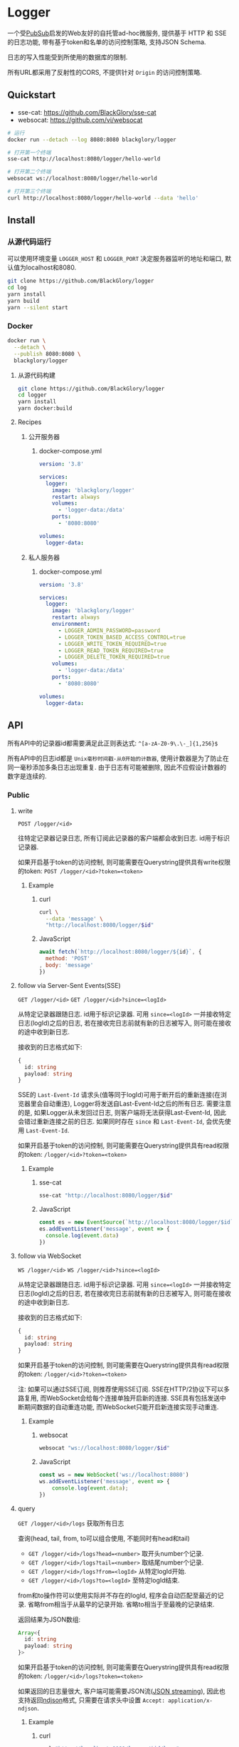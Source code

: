 * Logger
一个受[[https://github.com/BlackGlory/PubSub][PubSub]]启发的Web友好的自托管ad-hoc微服务,
提供基于 HTTP 和 SSE 的日志功能,
带有基于token和名单的访问控制策略,
支持JSON Schema.

日志的写入性能受到所使用的数据库的限制.

所有URL都采用了反射性的CORS, 不提供针对 =Origin= 的访问控制策略.

** Quickstart
- sse-cat: https://github.com/BlackGlory/sse-cat
- websocat: https://github.com/vi/websocat

#+BEGIN_SRC sh
# 运行
docker run --detach --log 8080:8080 blackglory/logger

# 打开第一个终端
sse-cat http://localhost:8080/logger/hello-world

# 打开第二个终端
websocat ws://localhost:8080/logger/hello-world

# 打开第三个终端
curl http://localhost:8080/logger/hello-world --data 'hello'
#+END_SRC

** Install
*** 从源代码运行
可以使用环境变量 =LOGGER_HOST= 和 =LOGGER_PORT= 决定服务器监听的地址和端口, 默认值为localhost和8080.

#+BEGIN_SRC sh
git clone https://github.com/BlackGlory/logger
cd log
yarn install
yarn build
yarn --silent start
#+END_SRC

*** Docker
#+BEGIN_SRC sh
docker run \
  --detach \
  --publish 8080:8080 \
  blackglory/logger
#+END_SRC

**** 从源代码构建
#+BEGIN_SRC sh
git clone https://github.com/BlackGlory/logger
cd logger
yarn install
yarn docker:build
#+END_SRC

**** Recipes
***** 公开服务器
****** docker-compose.yml
#+BEGIN_SRC yaml
version: '3.8'

services:
  logger:
    image: 'blackglory/logger'
    restart: always
    volumes:
      - 'logger-data:/data'
    ports:
      - '8080:8080'

volumes:
  logger-data:
#+END_SRC

***** 私人服务器
****** docker-compose.yml
#+BEGIN_SRC yaml
version: '3.8'

services:
  logger:
    image: 'blackglory/logger'
    restart: always
    environment:
      - LOGGER_ADMIN_PASSWORD=password
      - LOGGER_TOKEN_BASED_ACCESS_CONTROL=true
      - LOGGER_WRITE_TOKEN_REQUIRED=true
      - LOGGER_READ_TOKEN_REQUIRED=true
      - LOGGER_DELETE_TOKEN_REQUIRED=true
    volumes:
      - 'logger-data:/data'
    ports:
      - '8080:8080'

volumes:
  logger-data:
#+END_SRC

** API
所有API中的记录器id都需要满足此正则表达式: =^[a-zA-Z0-9\.\-_]{1,256}$=

所有API中的日志id都是 =Unix毫秒时间戳-从0开始的计数器=,
使用计数器是为了防止在同一毫秒添加多条日志出现重复.
由于日志有可能被删除, 因此不应假设计数器的数字是连续的.

*** Public
**** write
=POST /logger/<id>=

往特定记录器记录日志, 所有订阅此记录器的客户端都会收到日志.
id用于标识记录器.

如果开启基于token的访问控制, 则可能需要在Querystring提供具有write权限的token:
=POST /logger/<id>?token=<token>=

***** Example
****** curl
#+BEGIN_SRC sh
curl \
  --data 'message' \
  "http://localhost:8080/logger/$id"
#+END_SRC

****** JavaScript
#+BEGIN_SRC js
await fetch(`http://localhost:8080/logger/${id}`, {
  method: 'POST'
, body: 'message'
})
#+END_SRC

**** follow via Server-Sent Events(SSE)
=GET /logger/<id>=
=GET /logger/<id>?since=<logId>=

从特定记录器跟随日志.
id用于标识记录器.
可用 =since=<logId>= 一并接收特定日志(logId)之后的日志,
若在接收完日志前就有新的日志被写入, 则可能在接收的途中收到新日志.

接收到的日志格式如下:
#+BEGIN_SRC ts
{
  id: string
  payload: string
}
#+END_SRC

SSE的 =Last-Event-Id= 请求头(值等同于logId)可用于断开后的重新连接(在浏览器里会自动重连),
Logger将发送自Last-Event-Id之后的所有日志.
需要注意的是, 如果Logger从未发回过日志, 则客户端将无法获得Last-Event-Id, 因此会错过重新连接之前的日志.
如果同时存在 =since= 和 =Last-Event-Id=, 会优先使用 =Last-Event-Id=.

如果开启基于token的访问控制, 则可能需要在Querystring提供具有read权限的token:
=/logger/<id>?token=<token>=

***** Example
****** sse-cat
#+BEGIN_SRC sh
sse-cat "http://localhost:8080/logger/$id"
#+END_SRC

****** JavaScript
#+BEGIN_SRC js
const es = new EventSource(`http://localhost:8080/logger/$id`)
es.addEventListener('message', event => {
  console.log(event.data)
})
#+END_SRC

**** follow via WebSocket
=WS /logger/<id>=
=WS /logger/<id>?since=<logId>=

从特定记录器跟随日志.
id用于标识记录器.
可用 =since=<logId>= 一并接收特定日志(logId)之后的日志,
若在接收完日志前就有新的日志被写入, 则可能在接收的途中收到新日志.

接收到的日志格式如下:
#+BEGIN_SRC ts
{
  id: string
  payload: string
}
#+END_SRC

如果开启基于token的访问控制, 则可能需要在Querystring提供具有read权限的token:
=/logger/<id>?token=<token>=

注: 如果可以通过SSE订阅, 则推荐使用SSE订阅.
SSE在HTTP/2协议下可以多路复用, 而WebSocket会给每个连接单独开启新的连接.
SSE具有包括发送中断期间数据的自动重连功能, 而WebSocket只能开启新连接实现手动重连.

***** Example
****** websocat
#+BEGIN_SRC sh
websocat "ws://localhost:8080/logger/$id"
#+END_SRC

****** JavaScript
#+BEGIN_SRC js
const ws = new WebSocket('ws://localhost:8080')
ws.addEventListener('message', event => {
    console.log(event.data);
})
#+END_SRC

**** query
=GET /logger/<id>/logs= 获取所有日志

查询(head, tail, from, to可以组合使用, 不能同时有head和tail)
- =GET /logger/<id>/logs?head=<number>= 取开头number个记录.
- =GET /logger/<id>/logs?tail=<number>= 取结尾number个记录.
- =GET /logger/<id>/logs?from=<logId>= 从特定logId开始.
- =GET /logger/<id>/logs?to=<logId>= 至特定logId结束.

from和to操作符可以使用实际并不存在的logId, 程序会自动匹配至最近的记录.
省略from相当于从最早的记录开始.
省略to相当于至最晚的记录结束.

返回结果为JSON数组:
#+BEGIN_SRC ts
Array<{
  id: string
  payload: string
}>
#+END_SRC

如果开启基于token的访问控制, 则可能需要在Querystring提供具有read权限的token:
=/logger/<id>/logs?token=<token>=

如果返回的日志量很大, 客户端可能需要JSON流([[https://en.wikipedia.org/wiki/JSON_streaming][JSON streaming]]), 因此也支持返回[[https://github.com/ndjson/ndjson-spec][ndjson]]格式,
只需要在请求头中设置 =Accept: application/x-ndjson=.

***** Example
****** curl
#+BEGIN_SRC sh
curl "http://localhost:8080/logger/$id/logs"
#+END_SRC

****** JavaScript
#+BEGIN_SRC js
await fetch(`http://localhost:8080/logger/${id}/logs`).then(res => res.json())
#+END_SRC

**** delete
=DELETE /logger/<id>/logs= 删除所有日志

根据查询结果删除日志(head, tail, from, to可以组合使用, 不能同时有head和tail):
- =DELETE /logger/<id>/logs?from=<logId>= 删除从特定logId开始.
- =DELETE /logger/<id>/logs?to=<logId>= 删除至特定logId结束.
- =DELETE /logger/<id>/logs?head=<number>= 删除开头number个记录.
- =DELETE /logger/<id>/logs?tail=<number>= 删除结尾number个记录.

如果开启基于token的访问控制, 则可能需要在Querystring提供具有delete权限的token:
=/logger/<id>/logs?token=<token>=

***** Example
****** curl
#+BEGIN_SRC sh
curl \
  --request DELETE \
  "http://localhost:8080/logger/$id/logs"
#+END_SRC

****** JavaScript
#+BEGIN_SRC js
await fetch(`http://localhost:8080/logger/${id}/logs`)
#+END_SRC

**** 统计信息
=GET /stats=

输出JSON:
#+BEGIN_SRC ts
{
  memoryUsage: NodeJS.MemoryUsage
  cpuUsage: NodeJS.CpuUsage
  resourceUsage: NodeJS.ResourceUsage
}
#+END_SRC

***** Example
****** curl
#+BEGIN_SRC sh
curl 'http://localhost:8080/stats'
#+END_SRC

****** JavaScript
#+BEGIN_SRC js
await fetch('http://localhost:8080/stats').then(res => res.json())
#+END_SRC

*** Private
**** JSON Schema验证
通过设置环境变量 =LOGGER_JSON_VALIDATION=true= 可开启write的JSON Schema验证功能.
任何带有 =Content-Type: application/json= 的请求都会被验证,
即使没有设置JSON Schema, 也会拒绝不合法的JSON文本.
JSON验证仅用于验证, 不会重新序列化消息, 因此follow得到的payload会与write发送的消息相同.

在开启验证功能的情况下, 通过环境变量 =LOGGER_DEFAULT_JSON_SCHEMA= 可设置默认的JSON Schema,
该验证仅对带有 =Content-Type: application/json= 的请求有效.

通过设置环境变量 =LOGGER_JSON_PAYLOAD_ONLY=true=,
可以强制write只接受带有 =Content-Type: application/json= 的请求.
此设置在未开启JSON Schema验证的情况下也有效, 但在这种情况下服务器能够接受不合法的JSON.

***** 为记录器单独设置JSON Schema
可单独为id设置JSON Schema, 被设置的id将仅接受 =Content-Type: application/json= 请求.

****** 获取所有具有JSON Schema的记录器id
=GET /api/logger-with-json-schema=

获取所有具有JSON Schema的记录器id, 返回由JSON表示的字符串数组 =string[]=.

******* Example
******** curl
#+BEGIN_SRC sh
curl \
  --header "Authorization: Bearer $ADMIN_PASSWORD" \
  "http://localhost:8080/api/logger-with-json-schema"
#+END_SRC

******** fetch
#+BEGIN_SRC js
await fetch('http://localhost:8080/api/logger-with-json-schema', {
  headers: {
    'Authorization': `Bearer ${adminPassword}`
  }
}).then(res => res.json())
#+END_SRC

****** 获取JSON Schema
=GET /api/logger/<id>/json-schema=

******* Example
******** curl
#+BEGIN_SRC sh
curl \
  --header "Authorization: Bearer $ADMIN_PASSWORD" \
  "http://localhost:8080/api/logger/$id/json-schema"
#+END_SRC

******** fetch
#+BEGIN_SRC js
await fetch(`http://localhost:8080/api/logger/${id}/json-schema`, {
  headers: {
    'Authorization': `Bearer ${adminPassword}`
  }
}).then(res => res.json())
#+END_SRC

****** 设置JSON Schema
=PUT /api/logger/<id>/json-schema=

******* Example
******** curl
#+BEGIN_SRC sh
curl \
  --request PUT \
  --header "Authorization: Bearer $ADMIN_PASSWORD" \
  --header "Content-Type: application/json" \
  --data "$JSON_SCHEMA" \
  "http://localhost:8080/api/logger/$id/jsonschema"
#+END_SRC

******** fetch
#+BEGIN_SRC js
await fetch(`http://localhost:8080/api/logger/${id}/json-schema`, {
  method: 'PUT'
, headers: {
    'Authorization': `Bearer ${adminPassword}`
    'Content-Type': 'application/json'
  }
, body: JSON.stringify(jsonSchema)
})
#+END_SRC

****** 移除JSON Schema
=DELETE /api/logger/<id>/json-schema=

******* Example
******** curl
#+BEGIN_SRC sh
curl \
  --request DELETE \
  --header "Authorization: Bearer $ADMIN_PASSWORD" \
  "http://localhost:8080/api/logger/$id/json-schema"
#+END_SRC
j
******** fetch
#+BEGIN_SRC js
await fetch(`http://localhost:8080/api/logger/${id}/json-schema`, {
  method: 'DELETE'
, headers: {
    'Authorization': `Bearer ${adminPassword}`
  }
})
#+END_SRC

**** 日志清除策略(purge policies)
Logger同时实施两种日志清除策略:
- 基于生存时间(TTL, time-to-live)的清除策略, 如果日志过期, 则删除日志
- 基于数量限制(limit)的清除策略, 如果单个记录器的日志数量达到上限, 则删除旧日志

日志清除策略只会在写入新日志时得到执行,
因此当你查询日志时, 可能会得到已经过期的日志.

可用环境变量 =LOGGER_LOGS_TIME_TO_LIVE= 设置日志默认的生存时间, 单位为秒,
0代表无限, 默认情况下为无限.

可用环境变量 =LOGGER_LOGS_LIMIT= 设置记录器的默认日志数量限制, 单位为个,
0代表无限, 默认情况下为无限.

***** 单独设置清除策略
单独设置的清除策略会覆盖由环境变量设置的同类策略.

****** 获取所有具有清除策略的记录器id
=GET /api/logger-with-purge-policies=

获取所有具有清除策略的记录器id, 返回由JSON表示的字符串数组 =string[]=.

******* Example
******** curl
#+BEGIN_SRC sh
curl \
  --header "Authorization: Bearer $ADMIN_PASSWORD" \
  "http://localhost:8080/api/logger-with-purge-policies"
#+END_SRC

******** fetch
#+BEGIN_SRC js
await fetch('http://localhost:8080/api/logger-with-purge-policies', {
  headers: {
    'Authorization': `Bearer ${adminPassword}`
  }
}).then(res => res.json())
#+END_SRC

****** 获取清除策略
=GET /api/logger/<id>/purge-policies=

返回JSON:
#+BEGIN_SRC ts
{
  timeToLive: number | null
  limit: number | null
}
#+END_SRC

******* Example
******** curl
#+BEGIN_SRC sh
curl \
  --header "Authorization: Bearer $ADMIN_PASSWORD" \
  "http://localhost:8080/api/logger/$id/purge-policies"
#+END_SRC

******** fetch
#+BEGIN_SRC js
await fetch(`http://localhost:8080/api/logger/${id}/purge-policies`, {
  headers: {
    'Authorization': `Bearer ${adminPassword}`
  }
}).then(res => res.json())
#+END_SRC

****** 设置清除策略
=PUT /api/logger/<id>/purge-policies/time-to-live=
=PUT /api/logger/<id>/purge-policies/limit=

Payload必须是一个非负整数

******* Example
******** curl
#+BEGIN_SRC sh
curl \
  --request PUT \
  --header "Authorization: Bearer $ADMIN_PASSWORD" \
  --data "$LIMIT" \
  "http://localhost:8080/api/logger/$id/limit"
#+END_SRC

******** fetch
#+BEGIN_SRC js
await fetch(`http://localhost:8080/api/logger/${id}/limit`, {
  method: 'PUT'
, headers: {
    'Authorization': `Bearer ${adminPassword}`
  }
, body: JSON.stringify(limit)
})
#+END_SRC

****** 移除清除策略
=DELETE /api/logger/<id>/purge-policies/time-to-live=
=DELETE /api/logger/<id>/purge-policies/limit=

******* Example
******** curl
#+BEGIN_SRC sh
curl \
  --request DELETE \
  --header "Authorization: Bearer $ADMIN_PASSWORD" \
  "http://localhost:8080/api/logger/$id/purge-policies"
#+END_SRC

******** fetch
#+BEGIN_SRC js
await fetch(`http://localhost:8080/api/logger/${id}/purge-policies`, {
  method: 'DELETE'
, headers: {
    'Authorization': `Bearer ${adminPassword}`
  }
})
#+END_SRC

****** 触发清除策略
=POST /api/logger/<id>/purge=

你总是可以在设置完清除策略后手动触发它们.

******* Example
******** curl
#+BEGIN_SRC sh
curl \
  --request POST \
  --header "Authorization: Bearer $ADMIN_PASSWORD" \
  "http://localhost:8080/api/logger/$id/purge"
#+END_SRC

******** fetch
#+BEGIN_SRC js
await fetch(`http://localhost:8080/api/logger/${id}/purge`, {
  method: 'POST'
, headers: {
    'Authorization': `Bearer ${adminPassword}`
  }
})
#+END_SRC

**** 访问控制
Logger提供两种访问控制策略, 可以一并使用.

所有访问控制API都使用基于口令的Bearer Token Authentication.
口令需通过环境变量 =LOGGER_ADMIN_PASSWORD= 进行设置.

访问控制规则是通过[[https://www.sqlite.org/wal.html][WAL模式]]j的SQLite3持久化的, 开启访问控制后,
服务器的吞吐量和响应速度会受到硬盘性能的影响.

已经打开的连接不会受到新的访问控制规则的影响.

***** 基于名单的访问控制
通过设置环境变量 =LOGGER_LIST_BASED_ACCESS_CONTROL= 开启基于名单的访问控制:
- =whitelist=
  启用基于记录器白名单的访问控制, 只有在名单内的记录器允许被访问.
- =blacklist=
  启用基于记录器黑名单的访问控制, 只有在名单外的记录器允许被访问.

****** 黑名单
******* 获取黑名单
=GET /api/blacklist=

获取位于黑名单中的所有记录器id, 返回JSON表示的字符串数组 =string[]=.

******** Example
********* curl
#+BEGIN_SRC sh
curl \
  --header "Authorization: Bearer $ADMIN_PASSWORD" \
  "http://localhost:8080/api/blacklist"
#+END_SRC

********* fetch
#+BEGIN_SRC js
await fetch('http://localhost:8080/api/blacklist', {
  headers: {
    'Authorization': `Bearer ${adminPassword}`
  }
}).then(res => res.json())
#+END_SRC

******* 添加黑名单
=PUT /api/blacklist/<id>=

将特定记录器加入黑名单.

******** Example
********* curl
#+BEGIN_SRC sh
curl \
  --request PUT \
  --header "Authorization: Bearer $ADMIN_PASSWORD" \
  "http://localhost:8080/api/blacklist/$id"
#+END_SRC

********* fetch
#+BEGIN_SRC js
await fetch(`http://localhost:8080/api/blacklist/${id}`, {
  method: 'PUT'
, headers: {
    'Authorization': `Bearer ${adminPassword}`
  }
})
#+END_SRC

******* 移除黑名单
=DELETE /api/blacklist/<id>=

将特定记录器从黑名单中移除.

******** Example
********* curl
#+BEGIN_SRC sh
curl \
  --request DELETE \
  --header "Authorization: Bearer $ADMIN_PASSWORD" \
  "http://localhost:8080/api/blacklist/$id"
#+END_SRC

********* fetch
#+BEGIN_SRC js
await fetch(`http://localhost:8080/api/blacklist/${id}`, {
  method: 'DELETE'
, headers: {
    'Authorization': `Bearer ${adminPassword}`
  }
})
#+END_SRC

****** 白名单
******* 获取白名单
=GET /api/whitelist=

获取位于黑名单中的所有记录器id, 返回JSON表示的字符串数组 =string[]=.

******** Example
********* curl
#+BEGIN_SRC sh
curl \
  --header "Authorization: Bearer $ADMIM_PASSWORD" \
  "http://localhost:8080/api/whitelist"
#+END_SRC

********* fetch
#+BEGIN_SRC js
await fetch('http://localhost:8080/api/whitelist', {
  headers: {
    'Authorization': `Bearer ${adminPassword}`
  }
}).then(res => res.json())
#+END_SRC

******* 添加白名单
=PUT /api/whitelist/<id>=

将特定记录器加入白名单.

******** Example
********* curl
#+BEGIN_SRC sh
curl \
  --request PUT \
  --header "Authorization: Bearer $ADMIN_PASSWORD" \
  "http://localhost:8080/api/whitelist/$id"
#+END_SRC

********* fetch
#+BEGIN_SRC js
await fetch(`http://localhost:8080/api/whitelist/${id}`, {
  method: 'PUT'
, headers: {
    'Authorization': `Bearer ${adminPassword}`
  }
})
#+END_SRC

******* 移除白名单
=DELETE /api/whitelist/<id>=

将特定记录器从白名单中移除.

******** Example
********* curl
#+BEGIN_SRC sh
curl \
  --request DELETE \
  --header "Authorization: Bearer $ADMIN_PASSWORD" \
  "http://localhost:8080/api/whitelist/$id"
#+END_SRC

********* fetch
#+BEGIN_SRC js
await fetch(`http://localhost:8080/api/whitelist/${id}`, {
  method: 'DELETE'
, headers: {
    'Authorization': `Bearer ${adminPassword}`
  }
})
#+END_SRC

***** 基于token的访问控制
对token的要求: =^[a-zA-Z0-9\.\-_]{1,256}$=

通过设置环境变量 =LOGGER_TOKEN_BASED_ACCESS_CONTROL=true= 开启基于token的访问控制.

基于token的访问控制将根据消息队列的token access policy决定其访问规则.
可通过环境变量 =LOGGER_WRITE_TOKEN_REQUIRED=, =LOGGER_READ_TOKEN_REQUIRED=,
=LOGGER_DELETE_TOKEN_REQUIRED= 设置相关默认值, 未设置情况下为 =false=.

一个消息队列可以有多个token, 每个token可以单独设置write和read权限, 不同消息队列的token不共用.

基于token的访问控制作出了以下假设
- token的传输过程是安全的
- token难以被猜测
- token的意外泄露可以被迅速处理

****** 获取所有具有token策略的频道id
=GET /api/logger-with-token-policies=

获取所有具有token策略的频道id, 返回由JSON表示的字符串数组 =string[]=.

******* Example
******** curl
#+BEGIN_SRC sh
curl \
  --header "Authorization: Bearer $ADMIN_PASSWORD" \
  "http://localhost:8080/api/logger-with-token-policies"
#+END_SRC

******** fetch
#+BEGIN_SRC js
await fetch('http://localhost:8080/api/logger-with-token-policies')
#+END_SRC

****** 获取特定频道的token策略
=GET /api/logger/<id>/token-policies=

返回JSON:
#+BEGIN_SRC ts
{
  writeTokenRequired: boolean | null
  readTokenRequired: boolean | null
  deleteTokenRequired: boolean | null
}
#+END_SRC
=null= 代表沿用相关默认值.

******* Example
******** curl
#+BEGIN_SRC sh
curl \
  --header "Authorization: Bearer $ADMIN_PASSWORD" \
  "http://localhost:8080/api/logger/$id/token-policies"
#+END_SRC

******** fetch
#+BEGIN_SRC js
await fethc(`http://localhost:8080/api/logger/${id}/token-policies`, {
  headers: {
    'Authorization': `Bearer ${adminPassword}`
  }
}).then(res => res.json())
#+END_SRC

****** 设置token策略
=PUT /api/logger/<id>/token-policies/write-token-required=
=PUT /api/logger/<id>/token-policies/read-token-required=
=PUT /api/logger/<id>/token-policies/delete-token-required=

Payload必须是一个布尔值.

******* Example
******** curl
#+BEGIN_SRC sh
curl \
  --request PUT \
  --header "Authorization: Bearer $ADMIN_PASSWORD" \
  --header "Content-Type: application/json" \
  --data "$WRITE_TOKEN_REQUIRED" \
  "http://localhost:8080/api/logger/$id/token-policies/write-token-required"
#+END_SRC

******** fetch
#+BEGIN_SRC js
await fetch(`http://localhost:8080/api/logger/${id}/token-policies/write-token-required`, {
  method: 'PUT'
, headers: {
    'Authorization': `Bearer ${adminPassword}`
  , 'Content-Type': 'application/json'
  }
, body: JSON.stringify(writeTokenRequired)
})
#+END_SRC

****** 移除token策略
=DELETE /api/logger/<id>/token-policies/write-token-required=
=DELETE /api/logger/<id>/token-policies/read-token-required=
=DELETE /api/logger/<id>/token-policies/delete-token-required=

******* Example
******** curl
#+BEGIN_SRC sh
curl \
  --request DELETE \
  --header "Authorization: Bearer $ADMIN_PASSWORD" \
  "http://localhost:8080/api/logger/$id/token-policies/write-token-required"
#+END_SRC

******** fetch
#+BEGIN_SRC js
await fetch(`http://localhost:8080/api/logger/${id}/token-policies/write-token-required`, {
  method: 'DELETE'
, headers: {
    'Authorization': `Bearer ${adminPassword}`
  }
})
#+END_SRC

****** 获取所有具有token的记录器id
=GET /api/logger-with-tokens=

获取所有具有token的记录器id, 返回由JSON表示的字符串数组`string[]`

******* Example
******** curl
#+BEGIN_SRC sh
curl \
  --header "Authorization: Bearer $ADMIN_PASSWORD" \
  "http://localhost:8080/api/logger-with-tokens"
#+END_SRC

******** fetch
#+BEGIN_SRC js
await fetch(`http://localhost:8080/api/logger-with-tokens`, {
  headers: {
    'Authorization': `Bearer ${adminPassword}`
  }
}).then(res => res.json())
#+END_SRC

****** 获取特定记录器的所有token信息
=GET /api/logger/<id>/tokens=

获取特定记录器的所有token信息, 返回JSON表示的token信息数组
=Array<{ token: string, write: boolean, read: boolean, delete: boolean }>=.

******* Example
******** curl
#+BEGIN_SRC sh
curl \
  --header "Authorization: Bearer $ADMIN_PASSWORD" \
  "http://localhost:8080/api/logger/$id/tokens"
#+END_SRC

******** fetch
#+BEGIN_SRC js
await fetch(`http://localhost:8080/api/logger/${id}/tokens`, {
  headers: {
    'Authorization': `Bearer ${adminPassword}`
  }
}).then(res => res.json())
#+END_SRC

****** 为特定记录器的token设置write权限
=PUT /api/logger/<id>/tokens/<token>/write=

添加/更新token, 为token设置write权限.

******* Example
******** curl
#+BEGIN_SRC sh
curl \
  --request PUT \
  --header "Authorization: Bearer $ADMIN_PASSWORD" \
  "http://localhost:8080/api/logger/$id/tokens/$token/log"
#+END_SRC

******** fetch
#+BEGIN_SRC js
await fetch(`http://localhost:8080/api/logger/${id}/tokens/$token/log`, {
  method: 'PUT'
, headers: {
    'Authorization': `Bearer ${adminPassword}`
  }
})
#+END_SRC

****** 取消特定记录器的token的write权限
=DELETE /api/logger/<id>/tokens/<token>/write=

取消token的read权限.

******* Example
******** curl
#+BEGIN_SRC sh
curl \
  --request DELETE \
  --header "Authorization: Bearer $ADMIN_PASSWORD" \
  "http://localhost:8080/api/logger/$id/tokens/$token/write"
#+END_SRC

******** fetch
#+BEGIN_SRC js
await fetch(`http://localhost:8080/api/logger/${id}/tokens/${token}/write`, {
  method: 'DELETE'
, headers: {
    'Authorization': `Bearer ${adminPassword}`
  }
})
#+END_SRC

****** 为特定记录器的token设置read权限
=PUT /api/logger/<id>/tokens/<token>/read=

添加/更新token, 为token设置read权限.

******* Example
******** curl
#+BEGIN_SRC sh
curl \
  --request PUT \
  --header "Authorization: Bearer $ADMIN_PASSWORD" \
  "http://localhost:8080/api/logger/$id/tokens/$token/read"
#+END_SRC

******** fetch
#+BEGIN_SRC js
await fetch(`http://localhost:8080/api/logger/${id}/tokens/$token/read`, {
  method: 'PUT'
, headers: {
    'Authorization': `Bearer ${adminPassword}`
  }
})
#+END_SRC

****** 取消特定记录器的token的read权限
=DELETE /api/logger/<id>/tokens/<token>/read=

取消token的read权限.

******* Example
******** curl
#+BEGIN_SRC sh
curl \
  --request DELETE \
  --header "Authorization: Bearer $ADMIN_PASSWORD" \
  "http://localhost:8080/api/logger/$id/tokens/$token/read"
#+END_SRC

******** fetch
#+BEGIN_SRC js
await fetch(`http://localhost:8080/api/logger/${id}/tokens/${token}/read`, {
  method: 'DELETE'
, headers: {
    'Authorization': `Bearer ${adminPassword}`
  }
})
#+END_SRC

****** 为特定记录器的token设置delete权限
=PUT /api/logger/<id>/tokens/<token>/delete=

添加/更新token, 为token设置delete权限.

******* Example
******** curl
#+BEGIN_SRC sh
curl \
  --request PUT \
  --header "Authorization: Bearer $ADMIN_PASSWORD" \
  "http://localhost:8080/api/logger/$id/tokens/$token/delete"
#+END_SRC

******** fetch
#+BEGIN_SRC js
await fetch(`http://localhost:8080/api/logger/${id}/tokens/$token/delete`, {
  method: 'PUT'
, headers: {
    'Authorization': `Bearer ${adminPassword}`
  }
})
#+END_SRC

****** 取消特定记录器的token的delete权限
=DELETE /api/logger/<id>/tokens/<token>/delete=

取消token的delete权限.

******* Example
******** curl
#+BEGIN_SRC sh
curl \
  --request DELETE \
  --header "Authorization: Bearer $ADMIN_PASSWORD" \
  "http://localhost:8080/api/logger/$id/tokens/$token/delete"
#+END_SRC

******** fetch
#+BEGIN_SRC js
await fetch(`http://localhost:8080/api/logger/${id}/tokens/${token}/delete`, {
  method: 'DELETE'
, headers: {
    'Authorization': `Bearer ${adminPassword}`
  }
})
#+END_SRC

** HTTP/2
Logger支持HTTP/2, 以多路复用反向代理时的连接, 可通过设置环境变量 =LOGGER_HTTP2=true= 开启.

此HTTP/2支持不提供从HTTP/1.1自动升级的功能, 亦不提供HTTPS.
因此, 在本地curl里进行测试时, 需要开启 =--http2-prior-knowledge= 选项.

** 限制Payload大小
设置环境变量 =LOGGER_PAYLOAD_LIMIT= 可限制服务接受的单个请求的Payload字节数, 默认值为1048576(1MB).

设置环境变量 =LOGGER_WRITE_PAYLOAD_LIMIT= 可限制write接受的单个请求的Payload字节数,
默认值继承自 =LOGGER_PAYLOAD_LIMIT=.

